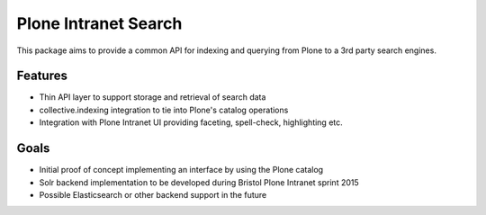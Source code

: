 Plone Intranet Search
=====================

This package aims to provide a common API
for indexing and querying from Plone
to a 3rd party search engines.

Features
--------

* Thin API layer to support storage and retrieval of search data

* collective.indexing integration to tie into Plone's catalog operations

* Integration with Plone Intranet UI providing faceting, spell-check, highlighting etc.

Goals
-----

* Initial proof of concept implementing an interface by using the Plone catalog

* Solr backend implementation to be developed during Bristol Plone Intranet sprint 2015

* Possible Elasticsearch or other backend support in the future
